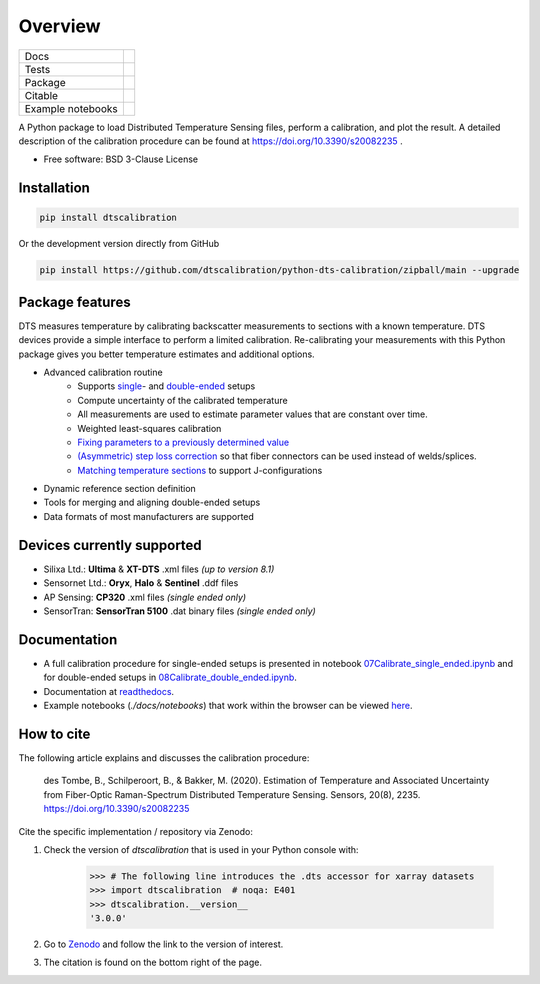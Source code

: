 ========
Overview
========

.. start-badges

.. list-table::

    * - Docs
      - |docs|
    * - Tests
      - |tests|
    * - Package
      - | |version| |supported-versions| |commits-since|
    * - Citable
      - |zenodo|
    * - Example notebooks
      - |example-notebooks|

.. |docs| image:: https://readthedocs.org/projects/python-dts-calibration/badge/?style=flat
    :target: https://python-dts-calibration.readthedocs.io/en/latest/
    :alt: Documentation Status

.. |tests| image:: https://github.com/dtscalibration/python-dts-calibration/actions/workflows/build.yml/badge.svg
    :target: https://github.com/dtscalibration/python-dts-calibration/actions/workflows/build.yml
    :alt: Test Status

.. |version| image:: https://img.shields.io/pypi/v/dtscalibration.svg
    :alt: PyPI Package latest release
    :target: https://pypi.python.org/pypi/dtscalibration

.. |commits-since| image:: https://img.shields.io/github/commits-since/dtscalibration/python-dts-calibration/v3.0.1.svg
    :alt: Commits since latest release
    :target: https://github.com/dtscalibration/python-dts-calibration/compare/v1.1.1...main

.. |wheel| image:: https://img.shields.io/pypi/wheel/dtscalibration.svg
    :alt: PyPI Wheel
    :target: https://pypi.python.org/pypi/dtscalibration

.. |supported-versions| image:: https://img.shields.io/pypi/pyversions/dtscalibration.svg
    :alt: Supported versions
    :target: https://pypi.python.org/pypi/dtscalibration

.. |zenodo| image:: https://zenodo.org/badge/143077491.svg
   :alt: It would be greatly appreciated if you could cite this package in eg articles presentations
   :target: https://zenodo.org/badge/latestdoi/143077491

.. |example-notebooks| image:: https://mybinder.org/badge.svg
   :alt: Interactively run the example notebooks online
   :target: https://mybinder.org/v2/gh/dtscalibration/python-dts-calibration/main?labpath=docs%2Fnotebooks

.. end-badges

A Python package to load Distributed Temperature Sensing files, perform a calibration, and plot the result. A detailed description of the calibration procedure can be found at https://doi.org/10.3390/s20082235 .

* Free software: BSD 3-Clause License


Installation
============

.. code-block:: zsh

    pip install dtscalibration

Or the development version directly from GitHub

.. code-block:: zsh

    pip install https://github.com/dtscalibration/python-dts-calibration/zipball/main --upgrade

Package features
================
DTS measures temperature by calibrating backscatter measurements to sections with a known temperature. DTS devices provide a simple interface to perform a limited calibration. Re-calibrating your measurements with this Python package gives you better temperature estimates and additional options.

* Advanced calibration routine
   * Supports `single <https://github.com/dtscalibration/python-dts-calibration/blob/main/docs/notebooks/07Calibrate_single_ended.ipynb>`_- and `double-ended <https://github.com/dtscalibration/python-dts-calibration/blob/main/docs/notebooks/08Calibrate_double_ended.ipynb>`_ setups
   * Compute uncertainty of the calibrated temperature
   * All measurements are used to estimate parameter values that are constant over time.
   * Weighted least-squares calibration
   * `Fixing parameters to a previously determined value <../main/examples/notebooks/13Fixed_parameter_calibration.ipynb>`_
   * `(Asymmetric) step loss correction <../main/examples/notebooks/14Lossy_splices.ipynb>`_ so that fiber connectors can be used instead of welds/splices.
   * `Matching temperature sections <../main/examples/notebooks/15Matching_sections.ipynb>`_ to support J-configurations
* Dynamic reference section definition
* Tools for merging and aligning double-ended setups
* Data formats of most manufacturers are supported

Devices currently supported
===========================
* Silixa Ltd.: **Ultima** & **XT-DTS** .xml files *(up to version 8.1)*
* Sensornet Ltd.: **Oryx**, **Halo** & **Sentinel** .ddf files
* AP Sensing: **CP320** .xml files *(single ended only)*
* SensorTran: **SensorTran 5100** .dat binary files *(single ended only)*

Documentation
=============

* A full calibration procedure for single-ended setups is presented in notebook `07Calibrate_single_ended.ipynb <https://github.com/dtscalibration/python-dts-calibration/blob/main/docs/notebooks/07Calibrate_single_ended.ipynb>`_ and for double-ended setups in `08Calibrate_double_ended.ipynb <https://github.com/dtscalibration/python-dts-calibration/blob/main/docs/notebooks/08Calibrate_double_ended.ipynb>`_.
* Documentation at `readthedocs <https://python-dts-calibration.readthedocs.io/en/latest/>`_.
* Example notebooks (`./docs/notebooks`) that work within the browser can be viewed `here <https://mybinder.org/v2/gh/dtscalibration/python-dts-calibration/main?labpath=docs%2Fnotebooks>`_.

How to cite
===========
The following article explains and discusses the calibration procedure:

    des Tombe, B., Schilperoort, B., & Bakker, M. (2020). Estimation of Temperature and Associated Uncertainty from Fiber-Optic Raman-Spectrum Distributed Temperature Sensing. Sensors, 20(8), 2235. https://doi.org/10.3390/s20082235

Cite the specific implementation / repository via Zenodo:

1. Check the version of `dtscalibration` that is used in your Python console with:

    >>> # The following line introduces the .dts accessor for xarray datasets
    >>> import dtscalibration  # noqa: E401
    >>> dtscalibration.__version__
    '3.0.0'
2. Go to `Zenodo <https://zenodo.org/search?q=conceptrecid:%221410097%22&sort=-version&all_versions=True>`_ and follow the link to the version of interest.
3. The citation is found on the bottom right of the page.
